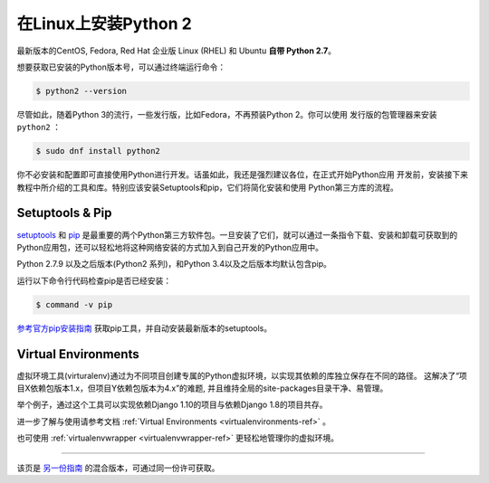 .. _install-linux:

在Linux上安装Python 2
==========================

最新版本的CentOS, Fedora, Red Hat 企业版 Linux (RHEL) 和 Ubuntu **自带 Python 2.7**。

想要获取已安装的Python版本号，可以通过终端运行命令：

.. code-block:: console

    $ python2 --version

尽管如此，随着Python 3的流行，一些发行版，比如Fedora，不再预装Python 2。你可以使用
发行版的包管理器来安装 ``python2`` ：

.. code-block:: console

    $ sudo dnf install python2


你不必安装和配置即可直接使用Python进行开发。话虽如此，我还是强烈建议各位，在正式开始Python应用
开发前，安装接下来教程中所介绍的工具和库。特别应该安装Setuptools和pip，它们将简化安装和使用
Python第三方库的流程。

Setuptools & Pip
----------------

`setuptools <https://pypi.python.org/pypi/setuptools>`_ 和 `pip <https://pip.pypa.io/en/stable/>`_
是最重要的两个Python第三方软件包。一旦安装了它们，就可以通过一条指令下载、安装和卸载可获取到的
Python应用包，还可以轻松地将这种网络安装的方式加入到自己开发的Python应用中。

Python 2.7.9 以及之后版本(Python2 系列)，和Python 3.4以及之后版本均默认包含pip。

运行以下命令行代码检查pip是否已经安装：

.. code-block:: console

    $ command -v pip

`参考官方pip安装指南 <https://pip.pypa.io/en/latest/installing/>`_ 获取pip工具，并自动安装最新版本的setuptools。

Virtual Environments
--------------------

虚拟环境工具(virturalenv)通过为不同项目创建专属的Python虚拟环境，以实现其依赖的库独立保存在不同的路径。
这解决了“项目X依赖包版本1.x，但项目Y依赖包版本为4.x”的难题, 并且维持全局的site-packages目录干净、易管理。 

举个例子，通过这个工具可以实现依赖Django 1.10的项目与依赖Django 1.8的项目共存。

进一步了解与使用请参考文档 :ref:`Virtual Environments <virtualenvironments-ref>`  。

也可使用 :ref:`virtualenvwrapper <virtualenvwrapper-ref>` 更轻松地管理你的虚拟环境。

--------------------------------

该页是 `另一份指南 <http://www.stuartellis.eu/articles/python-development-windows/>`_ 的混合版本，可通过同一份许可获取。

